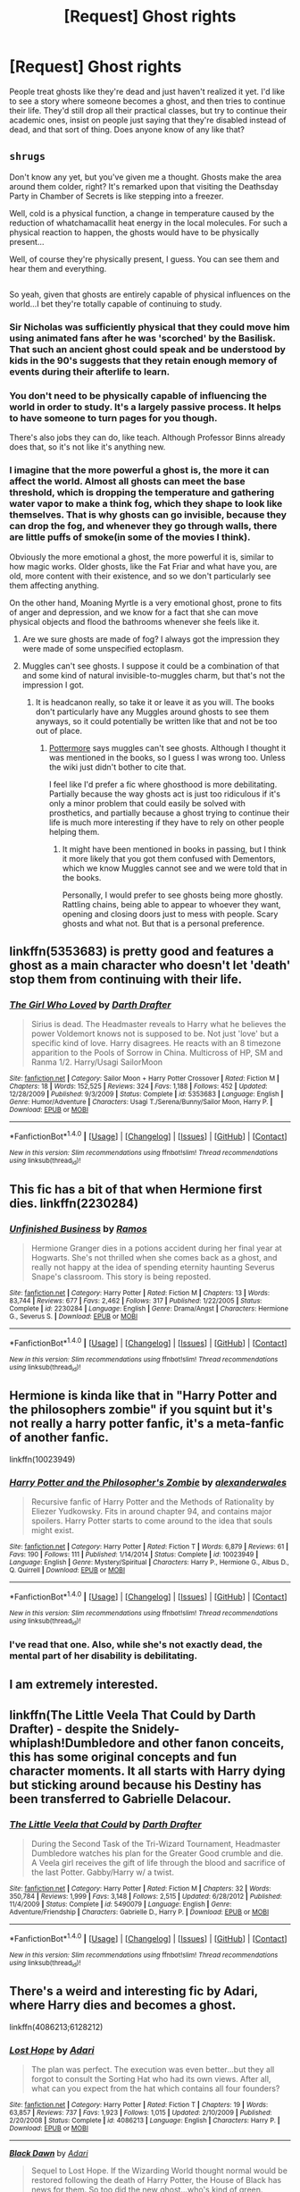 #+TITLE: [Request] Ghost rights

* [Request] Ghost rights
:PROPERTIES:
:Author: DCarrier
:Score: 7
:DateUnix: 1496543789.0
:DateShort: 2017-Jun-04
:FlairText: Request
:END:
People treat ghosts like they're dead and just haven't realized it yet. I'd like to see a story where someone becomes a ghost, and then tries to continue their life. They'd still drop all their practical classes, but try to continue their academic ones, insist on people just saying that they're disabled instead of dead, and that sort of thing. Does anyone know of any like that?


** ~shrugs~

Don't know any yet, but you've given me a thought. Ghosts make the area around them colder, right? It's remarked upon that visiting the Deathsday Party in Chamber of Secrets is like stepping into a freezer.

Well, cold is a physical function, a change in temperature caused by the reduction of whatchamacallit heat energy in the local molecules. For such a physical reaction to happen, the ghosts would have to be physically present...

Well, of course they're physically present, I guess. You can see them and hear them and everything.

** 
   :PROPERTIES:
   :CUSTOM_ID: section
   :END:
So yeah, given that ghosts are entirely capable of physical influences on the world...I bet they're totally capable of continuing to study.
:PROPERTIES:
:Author: Avaday_Daydream
:Score: 5
:DateUnix: 1496547598.0
:DateShort: 2017-Jun-04
:END:

*** Sir Nicholas was sufficiently physical that they could move him using animated fans after he was 'scorched' by the Basilisk. That such an ancient ghost could speak and be understood by kids in the 90's suggests that they retain enough memory of events during their afterlife to learn.
:PROPERTIES:
:Author: wordhammer
:Score: 7
:DateUnix: 1496553429.0
:DateShort: 2017-Jun-04
:END:


*** You don't need to be physically capable of influencing the world in order to study. It's a largely passive process. It helps to have someone to turn pages for you though.

There's also jobs they can do, like teach. Although Professor Binns already does that, so it's not like it's anything new.
:PROPERTIES:
:Author: DCarrier
:Score: 3
:DateUnix: 1496548262.0
:DateShort: 2017-Jun-04
:END:


*** I imagine that the more powerful a ghost is, the more it can affect the world. Almost all ghosts can meet the base threshold, which is dropping the temperature and gathering water vapor to make a think fog, which they shape to look like themselves. That is why ghosts can go invisible, because they can drop the fog, and whenever they go through walls, there are little puffs of smoke(in some of the movies I think).

Obviously the more emotional a ghost, the more powerful it is, similar to how magic works. Older ghosts, like the Fat Friar and what have you, are old, more content with their existence, and so we don't particularly see them affecting anything.

On the other hand, Moaning Myrtle is a very emotional ghost, prone to fits of anger and depression, and we know for a fact that she can move physical objects and flood the bathrooms whenever she feels like it.
:PROPERTIES:
:Author: Dorgamund
:Score: 2
:DateUnix: 1496581797.0
:DateShort: 2017-Jun-04
:END:

**** Are we sure ghosts are made of fog? I always got the impression they were made of some unspecified ectoplasm.
:PROPERTIES:
:Author: Achille-Talon
:Score: 2
:DateUnix: 1496591223.0
:DateShort: 2017-Jun-04
:END:


**** Muggles can't see ghosts. I suppose it could be a combination of that and some kind of natural invisible-to-muggles charm, but that's not the impression I got.
:PROPERTIES:
:Author: DCarrier
:Score: 2
:DateUnix: 1496591257.0
:DateShort: 2017-Jun-04
:END:

***** It is headcanon really, so take it or leave it as you will. The books don't particularly have any Muggles around ghosts to see them anyways, so it could potentially be written like that and not be too out of place.
:PROPERTIES:
:Author: Dorgamund
:Score: 2
:DateUnix: 1496591676.0
:DateShort: 2017-Jun-04
:END:

****** [[https://www.pottermore.com/writing-by-jk-rowling/ghosts][Pottermore]] says muggles can't see ghosts. Although I thought it was mentioned in the books, so I guess I was wrong too. Unless the wiki just didn't bother to cite that.

I feel like I'd prefer a fic where ghosthood is more debilitating. Partially because the way ghosts act is just too ridiculous if it's only a minor problem that could easily be solved with prosthetics, and partially because a ghost trying to continue their life is much more interesting if they have to rely on other people helping them.
:PROPERTIES:
:Author: DCarrier
:Score: 2
:DateUnix: 1496592971.0
:DateShort: 2017-Jun-04
:END:

******* It might have been mentioned in books in passing, but I think it more likely that you got them confused with Dementors, which we know Muggles cannot see and we were told that in the books.

Personally, I would prefer to see ghosts being more ghostly. Rattling chains, being able to appear to whoever they want, opening and closing doors just to mess with people. Scary ghosts and what not. But that is a personal preference.
:PROPERTIES:
:Author: Dorgamund
:Score: 1
:DateUnix: 1496608024.0
:DateShort: 2017-Jun-05
:END:


** linkffn(5353683) is pretty good and features a ghost as a main character who doesn't let 'death' stop them from continuing with their life.
:PROPERTIES:
:Author: A_Rabid_Pie
:Score: 2
:DateUnix: 1496559519.0
:DateShort: 2017-Jun-04
:END:

*** [[http://www.fanfiction.net/s/5353683/1/][*/The Girl Who Loved/*]] by [[https://www.fanfiction.net/u/1933697/Darth-Drafter][/Darth Drafter/]]

#+begin_quote
  Sirius is dead. The Headmaster reveals to Harry what he believes the power Voldemort knows not is supposed to be. Not just 'love' but a specific kind of love. Harry disagrees. He reacts with an 8 timezone apparition to the Pools of Sorrow in China. Multicross of HP, SM and Ranma 1/2. Harry/Usagi SailorMoon
#+end_quote

^{/Site/: [[http://www.fanfiction.net/][fanfiction.net]] *|* /Category/: Sailor Moon + Harry Potter Crossover *|* /Rated/: Fiction M *|* /Chapters/: 18 *|* /Words/: 152,525 *|* /Reviews/: 324 *|* /Favs/: 1,188 *|* /Follows/: 452 *|* /Updated/: 12/28/2009 *|* /Published/: 9/3/2009 *|* /Status/: Complete *|* /id/: 5353683 *|* /Language/: English *|* /Genre/: Humor/Adventure *|* /Characters/: Usagi T./Serena/Bunny/Sailor Moon, Harry P. *|* /Download/: [[http://www.ff2ebook.com/old/ffn-bot/index.php?id=5353683&source=ff&filetype=epub][EPUB]] or [[http://www.ff2ebook.com/old/ffn-bot/index.php?id=5353683&source=ff&filetype=mobi][MOBI]]}

--------------

*FanfictionBot*^{1.4.0} *|* [[[https://github.com/tusing/reddit-ffn-bot/wiki/Usage][Usage]]] | [[[https://github.com/tusing/reddit-ffn-bot/wiki/Changelog][Changelog]]] | [[[https://github.com/tusing/reddit-ffn-bot/issues/][Issues]]] | [[[https://github.com/tusing/reddit-ffn-bot/][GitHub]]] | [[[https://www.reddit.com/message/compose?to=tusing][Contact]]]

^{/New in this version: Slim recommendations using/ ffnbot!slim! /Thread recommendations using/ linksub(thread_id)!}
:PROPERTIES:
:Author: FanfictionBot
:Score: 2
:DateUnix: 1496559536.0
:DateShort: 2017-Jun-04
:END:


** This fic has a bit of that when Hermione first dies. linkffn(2230284)
:PROPERTIES:
:Author: zombieqatz
:Score: 2
:DateUnix: 1496561293.0
:DateShort: 2017-Jun-04
:END:

*** [[http://www.fanfiction.net/s/2230284/1/][*/Unfinished Business/*]] by [[https://www.fanfiction.net/u/86346/Ramos][/Ramos/]]

#+begin_quote
  Hermione Granger dies in a potions accident during her final year at Hogwarts. She's not thrilled when she comes back as a ghost, and really not happy at the idea of spending eternity haunting Severus Snape's classroom. This story is being reposted.
#+end_quote

^{/Site/: [[http://www.fanfiction.net/][fanfiction.net]] *|* /Category/: Harry Potter *|* /Rated/: Fiction M *|* /Chapters/: 13 *|* /Words/: 83,744 *|* /Reviews/: 677 *|* /Favs/: 2,462 *|* /Follows/: 317 *|* /Published/: 1/22/2005 *|* /Status/: Complete *|* /id/: 2230284 *|* /Language/: English *|* /Genre/: Drama/Angst *|* /Characters/: Hermione G., Severus S. *|* /Download/: [[http://www.ff2ebook.com/old/ffn-bot/index.php?id=2230284&source=ff&filetype=epub][EPUB]] or [[http://www.ff2ebook.com/old/ffn-bot/index.php?id=2230284&source=ff&filetype=mobi][MOBI]]}

--------------

*FanfictionBot*^{1.4.0} *|* [[[https://github.com/tusing/reddit-ffn-bot/wiki/Usage][Usage]]] | [[[https://github.com/tusing/reddit-ffn-bot/wiki/Changelog][Changelog]]] | [[[https://github.com/tusing/reddit-ffn-bot/issues/][Issues]]] | [[[https://github.com/tusing/reddit-ffn-bot/][GitHub]]] | [[[https://www.reddit.com/message/compose?to=tusing][Contact]]]

^{/New in this version: Slim recommendations using/ ffnbot!slim! /Thread recommendations using/ linksub(thread_id)!}
:PROPERTIES:
:Author: FanfictionBot
:Score: 2
:DateUnix: 1496561302.0
:DateShort: 2017-Jun-04
:END:


** Hermione is kinda like that in "Harry Potter and the philosophers zombie" if you squint but it's not really a harry potter fanfic, it's a meta-fanfic of another fanfic.

linkffn(10023949)
:PROPERTIES:
:Score: 2
:DateUnix: 1496564639.0
:DateShort: 2017-Jun-04
:END:

*** [[http://www.fanfiction.net/s/10023949/1/][*/Harry Potter and the Philosopher's Zombie/*]] by [[https://www.fanfiction.net/u/4976703/alexanderwales][/alexanderwales/]]

#+begin_quote
  Recursive fanfic of Harry Potter and the Methods of Rationality by Eliezer Yudkowsky. Fits in around chapter 94, and contains major spoilers. Harry Potter starts to come around to the idea that souls might exist.
#+end_quote

^{/Site/: [[http://www.fanfiction.net/][fanfiction.net]] *|* /Category/: Harry Potter *|* /Rated/: Fiction T *|* /Words/: 6,879 *|* /Reviews/: 61 *|* /Favs/: 190 *|* /Follows/: 111 *|* /Published/: 1/14/2014 *|* /Status/: Complete *|* /id/: 10023949 *|* /Language/: English *|* /Genre/: Mystery/Spiritual *|* /Characters/: Harry P., Hermione G., Albus D., Q. Quirrell *|* /Download/: [[http://www.ff2ebook.com/old/ffn-bot/index.php?id=10023949&source=ff&filetype=epub][EPUB]] or [[http://www.ff2ebook.com/old/ffn-bot/index.php?id=10023949&source=ff&filetype=mobi][MOBI]]}

--------------

*FanfictionBot*^{1.4.0} *|* [[[https://github.com/tusing/reddit-ffn-bot/wiki/Usage][Usage]]] | [[[https://github.com/tusing/reddit-ffn-bot/wiki/Changelog][Changelog]]] | [[[https://github.com/tusing/reddit-ffn-bot/issues/][Issues]]] | [[[https://github.com/tusing/reddit-ffn-bot/][GitHub]]] | [[[https://www.reddit.com/message/compose?to=tusing][Contact]]]

^{/New in this version: Slim recommendations using/ ffnbot!slim! /Thread recommendations using/ linksub(thread_id)!}
:PROPERTIES:
:Author: FanfictionBot
:Score: 1
:DateUnix: 1496564647.0
:DateShort: 2017-Jun-04
:END:


*** I've read that one. Also, while she's not exactly dead, the mental part of her disability is debilitating.
:PROPERTIES:
:Author: DCarrier
:Score: 1
:DateUnix: 1496591136.0
:DateShort: 2017-Jun-04
:END:


** I am extremely interested.
:PROPERTIES:
:Author: Achille-Talon
:Score: 1
:DateUnix: 1496591148.0
:DateShort: 2017-Jun-04
:END:


** linkffn(The Little Veela That Could by Darth Drafter) - despite the Snidely-whiplash!Dumbledore and other fanon conceits, this has some original concepts and fun character moments. It all starts with Harry dying but sticking around because his Destiny has been transferred to Gabrielle Delacour.
:PROPERTIES:
:Author: wordhammer
:Score: 1
:DateUnix: 1496601306.0
:DateShort: 2017-Jun-04
:END:

*** [[http://www.fanfiction.net/s/5490079/1/][*/The Little Veela that Could/*]] by [[https://www.fanfiction.net/u/1933697/Darth-Drafter][/Darth Drafter/]]

#+begin_quote
  During the Second Task of the Tri-Wizard Tournament, Headmaster Dumbledore watches his plan for the Greater Good crumble and die. A Veela girl receives the gift of life through the blood and sacrifice of the last Potter. Gabby/Harry w/ a twist.
#+end_quote

^{/Site/: [[http://www.fanfiction.net/][fanfiction.net]] *|* /Category/: Harry Potter *|* /Rated/: Fiction M *|* /Chapters/: 32 *|* /Words/: 350,784 *|* /Reviews/: 1,999 *|* /Favs/: 3,148 *|* /Follows/: 2,515 *|* /Updated/: 6/28/2012 *|* /Published/: 11/4/2009 *|* /Status/: Complete *|* /id/: 5490079 *|* /Language/: English *|* /Genre/: Adventure/Friendship *|* /Characters/: Gabrielle D., Harry P. *|* /Download/: [[http://www.ff2ebook.com/old/ffn-bot/index.php?id=5490079&source=ff&filetype=epub][EPUB]] or [[http://www.ff2ebook.com/old/ffn-bot/index.php?id=5490079&source=ff&filetype=mobi][MOBI]]}

--------------

*FanfictionBot*^{1.4.0} *|* [[[https://github.com/tusing/reddit-ffn-bot/wiki/Usage][Usage]]] | [[[https://github.com/tusing/reddit-ffn-bot/wiki/Changelog][Changelog]]] | [[[https://github.com/tusing/reddit-ffn-bot/issues/][Issues]]] | [[[https://github.com/tusing/reddit-ffn-bot/][GitHub]]] | [[[https://www.reddit.com/message/compose?to=tusing][Contact]]]

^{/New in this version: Slim recommendations using/ ffnbot!slim! /Thread recommendations using/ linksub(thread_id)!}
:PROPERTIES:
:Author: FanfictionBot
:Score: 1
:DateUnix: 1496601341.0
:DateShort: 2017-Jun-04
:END:


** There's a weird and interesting fic by Adari, where Harry dies and becomes a ghost.

linkffn(4086213;6128212)
:PROPERTIES:
:Author: deirox
:Score: 1
:DateUnix: 1496610168.0
:DateShort: 2017-Jun-05
:END:

*** [[http://www.fanfiction.net/s/4086213/1/][*/Lost Hope/*]] by [[https://www.fanfiction.net/u/1451314/Adari][/Adari/]]

#+begin_quote
  The plan was perfect. The execution was even better...but they all forgot to consult the Sorting Hat who had its own views. After all, what can you expect from the hat which contains all four founders?
#+end_quote

^{/Site/: [[http://www.fanfiction.net/][fanfiction.net]] *|* /Category/: Harry Potter *|* /Rated/: Fiction T *|* /Chapters/: 19 *|* /Words/: 63,857 *|* /Reviews/: 737 *|* /Favs/: 1,923 *|* /Follows/: 1,015 *|* /Updated/: 2/10/2009 *|* /Published/: 2/20/2008 *|* /Status/: Complete *|* /id/: 4086213 *|* /Language/: English *|* /Characters/: Harry P. *|* /Download/: [[http://www.ff2ebook.com/old/ffn-bot/index.php?id=4086213&source=ff&filetype=epub][EPUB]] or [[http://www.ff2ebook.com/old/ffn-bot/index.php?id=4086213&source=ff&filetype=mobi][MOBI]]}

--------------

[[http://www.fanfiction.net/s/6128212/1/][*/Black Dawn/*]] by [[https://www.fanfiction.net/u/1451314/Adari][/Adari/]]

#+begin_quote
  Sequel to Lost Hope. If the Wizarding World thought normal would be restored following the death of Harry Potter, the House of Black has news for them. So too did the new ghost...who's kind of green.
#+end_quote

^{/Site/: [[http://www.fanfiction.net/][fanfiction.net]] *|* /Category/: Harry Potter *|* /Rated/: Fiction K *|* /Chapters/: 16 *|* /Words/: 40,780 *|* /Reviews/: 154 *|* /Favs/: 405 *|* /Follows/: 355 *|* /Updated/: 12/27/2011 *|* /Published/: 7/10/2010 *|* /Status/: Complete *|* /id/: 6128212 *|* /Language/: English *|* /Characters/: Sorting Hat *|* /Download/: [[http://www.ff2ebook.com/old/ffn-bot/index.php?id=6128212&source=ff&filetype=epub][EPUB]] or [[http://www.ff2ebook.com/old/ffn-bot/index.php?id=6128212&source=ff&filetype=mobi][MOBI]]}

--------------

*FanfictionBot*^{1.4.0} *|* [[[https://github.com/tusing/reddit-ffn-bot/wiki/Usage][Usage]]] | [[[https://github.com/tusing/reddit-ffn-bot/wiki/Changelog][Changelog]]] | [[[https://github.com/tusing/reddit-ffn-bot/issues/][Issues]]] | [[[https://github.com/tusing/reddit-ffn-bot/][GitHub]]] | [[[https://www.reddit.com/message/compose?to=tusing][Contact]]]

^{/New in this version: Slim recommendations using/ ffnbot!slim! /Thread recommendations using/ linksub(thread_id)!}
:PROPERTIES:
:Author: FanfictionBot
:Score: 1
:DateUnix: 1496610183.0
:DateShort: 2017-Jun-05
:END:
